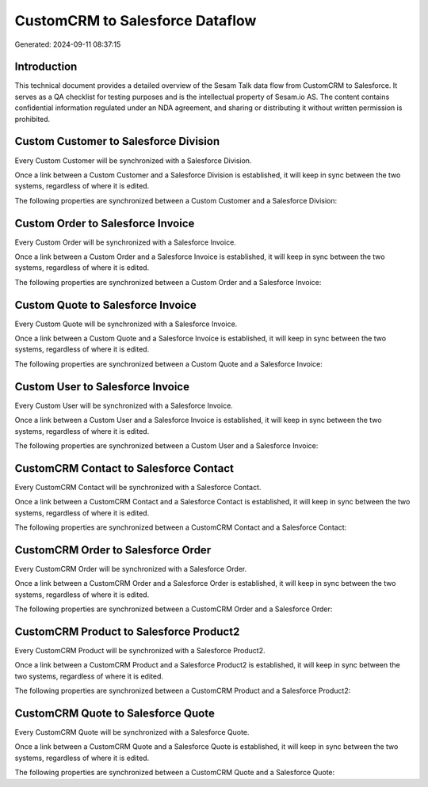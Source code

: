 ================================
CustomCRM to Salesforce Dataflow
================================

Generated: 2024-09-11 08:37:15

Introduction
------------

This technical document provides a detailed overview of the Sesam Talk data flow from CustomCRM to Salesforce. It serves as a QA checklist for testing purposes and is the intellectual property of Sesam.io AS. The content contains confidential information regulated under an NDA agreement, and sharing or distributing it without written permission is prohibited.

Custom Customer to Salesforce Division
--------------------------------------
Every Custom Customer will be synchronized with a Salesforce Division.

Once a link between a Custom Customer and a Salesforce Division is established, it will keep in sync between the two systems, regardless of where it is edited.

The following properties are synchronized between a Custom Customer and a Salesforce Division:

.. list-table::
   :header-rows: 1

   * - Custom Customer Property
     - Salesforce Division Property
     - Salesforce Data Type


Custom Order to Salesforce Invoice
----------------------------------
Every Custom Order will be synchronized with a Salesforce Invoice.

Once a link between a Custom Order and a Salesforce Invoice is established, it will keep in sync between the two systems, regardless of where it is edited.

The following properties are synchronized between a Custom Order and a Salesforce Invoice:

.. list-table::
   :header-rows: 1

   * - Custom Order Property
     - Salesforce Invoice Property
     - Salesforce Data Type


Custom Quote to Salesforce Invoice
----------------------------------
Every Custom Quote will be synchronized with a Salesforce Invoice.

Once a link between a Custom Quote and a Salesforce Invoice is established, it will keep in sync between the two systems, regardless of where it is edited.

The following properties are synchronized between a Custom Quote and a Salesforce Invoice:

.. list-table::
   :header-rows: 1

   * - Custom Quote Property
     - Salesforce Invoice Property
     - Salesforce Data Type


Custom User to Salesforce Invoice
---------------------------------
Every Custom User will be synchronized with a Salesforce Invoice.

Once a link between a Custom User and a Salesforce Invoice is established, it will keep in sync between the two systems, regardless of where it is edited.

The following properties are synchronized between a Custom User and a Salesforce Invoice:

.. list-table::
   :header-rows: 1

   * - Custom User Property
     - Salesforce Invoice Property
     - Salesforce Data Type


CustomCRM Contact to Salesforce Contact
---------------------------------------
Every CustomCRM Contact will be synchronized with a Salesforce Contact.

Once a link between a CustomCRM Contact and a Salesforce Contact is established, it will keep in sync between the two systems, regardless of where it is edited.

The following properties are synchronized between a CustomCRM Contact and a Salesforce Contact:

.. list-table::
   :header-rows: 1

   * - CustomCRM Contact Property
     - Salesforce Contact Property
     - Salesforce Data Type


CustomCRM Order to Salesforce Order
-----------------------------------
Every CustomCRM Order will be synchronized with a Salesforce Order.

Once a link between a CustomCRM Order and a Salesforce Order is established, it will keep in sync between the two systems, regardless of where it is edited.

The following properties are synchronized between a CustomCRM Order and a Salesforce Order:

.. list-table::
   :header-rows: 1

   * - CustomCRM Order Property
     - Salesforce Order Property
     - Salesforce Data Type


CustomCRM Product to Salesforce Product2
----------------------------------------
Every CustomCRM Product will be synchronized with a Salesforce Product2.

Once a link between a CustomCRM Product and a Salesforce Product2 is established, it will keep in sync between the two systems, regardless of where it is edited.

The following properties are synchronized between a CustomCRM Product and a Salesforce Product2:

.. list-table::
   :header-rows: 1

   * - CustomCRM Product Property
     - Salesforce Product2 Property
     - Salesforce Data Type


CustomCRM Quote to Salesforce Quote
-----------------------------------
Every CustomCRM Quote will be synchronized with a Salesforce Quote.

Once a link between a CustomCRM Quote and a Salesforce Quote is established, it will keep in sync between the two systems, regardless of where it is edited.

The following properties are synchronized between a CustomCRM Quote and a Salesforce Quote:

.. list-table::
   :header-rows: 1

   * - CustomCRM Quote Property
     - Salesforce Quote Property
     - Salesforce Data Type

